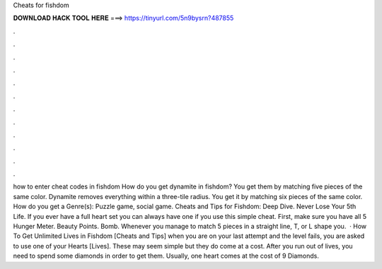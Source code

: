 Cheats for fishdom

𝐃𝐎𝐖𝐍𝐋𝐎𝐀𝐃 𝐇𝐀𝐂𝐊 𝐓𝐎𝐎𝐋 𝐇𝐄𝐑𝐄 ===> https://tinyurl.com/5n9bysrn?487855

.

.

.

.

.

.

.

.

.

.

.

.

how to enter cheat codes in fishdom How do you get dynamite in fishdom? You get them by matching five pieces of the same color. Dynamite removes everything within a three-tile radius. You get it by matching six pieces of the same color. How do you get a Genre(s): Puzzle game, social game. Cheats and Tips for Fishdom: Deep Dive. Never Lose Your 5th Life. If you ever have a full heart set you can always have one if you use this simple cheat. First, make sure you have all 5 Hunger Meter. Beauty Points. Bomb. Whenever you manage to match 5 pieces in a straight line, T, or L shape you.  · How To Get Unlimited Lives in Fishdom [Cheats and Tips] when you are on your last attempt and the level fails, you are asked to use one of your Hearts [Lives]. These may seem simple but they do come at a cost. After you run out of lives, you need to spend some diamonds in order to get them. Usually, one heart comes at the cost of 9 Diamonds.